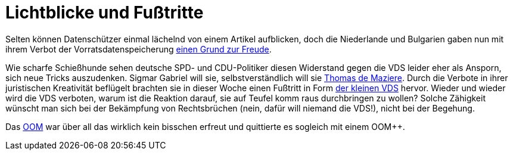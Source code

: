 = Lichtblicke und Fußtritte

Selten können Datenschützer einmal lächelnd von einem Artikel aufblicken, doch die Niederlande und Bulgarien gaben nun mit ihrem Verbot der Vorratsdatenspeicherung http://www.spiegel.de/netzwelt/netzpolitik/vorratsdatenspeicherung-verbote-in-bulgarien-und-niederlande-a-1023353.html[einen Grund zur Freude].

Wie scharfe Schießhunde sehen deutsche SPD- und CDU-Politiker diesen Widerstand gegen die VDS leider eher als Ansporn, sich neue Tricks auszudenken. Sigmar Gabriel will sie, selbstverständlich will sie http://lobbyplag.eu/governments[Thomas de Maziere]. Durch die Verbote in ihrer juristischen Kreativität beflügelt brachten sie in dieser Woche einen Fußtritt in Form http://www.rp-online.de/politik/deutschland/eugh-urteil-koalition-lotet-kleine-vorratsdatenspeicherung-aus-aid-1.4940505[der kleinen VDS] hervor. Wieder und wieder wird die VDS verboten, warum ist die Reaktion darauf, sie auf Teufel komm raus durchbringen zu wollen? Solche Zähigkeit wünscht man sich bei der Bekämpfung von Rechtsbrüchen (nein, dafür will niemand die VDS!), nicht bei der Begehung.

Das http://dasweissschesammelsurium.de/OOM.html[OOM] war über all das wirklich kein bisschen erfreut und quittierte es sogleich mit einem OOM++.